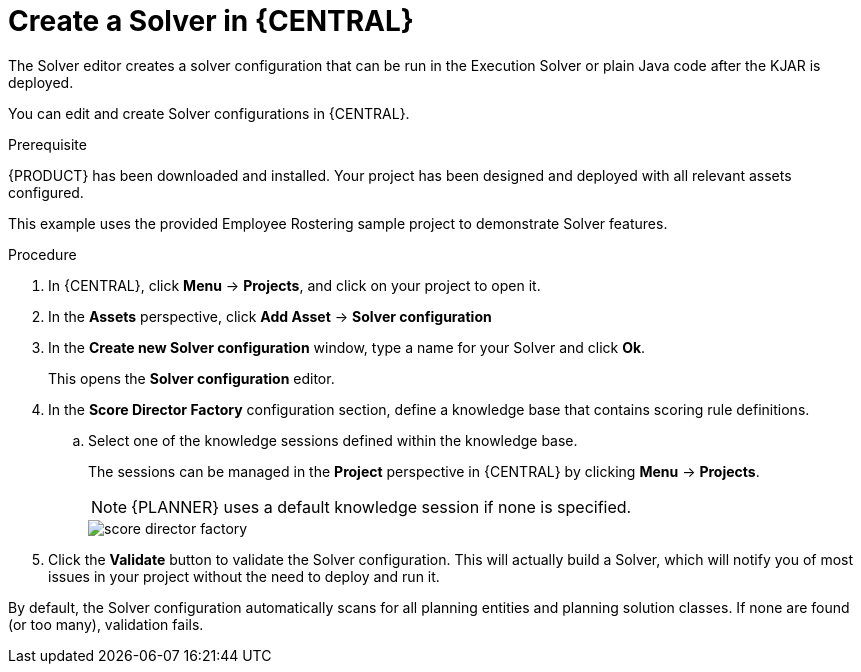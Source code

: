 [id='optimizer-solver-configuration-proc']
= Create a Solver in {CENTRAL}

The Solver editor creates a solver configuration that can be run in the Execution Solver or plain Java code after the KJAR is deployed.

You can edit and create Solver configurations in {CENTRAL}.

.Prerequisite
{PRODUCT} has been downloaded and installed. Your project has been designed and deployed with all relevant assets configured. 
 
This example uses the provided Employee Rostering sample project to demonstrate Solver features.

.Procedure

. In {CENTRAL}, click *Menu* -> *Projects*, and click on your project to open it.
. In the *Assets* perspective, click *Add Asset* -> *Solver configuration*
. In the *Create new Solver configuration* window, type a name for your Solver and click *Ok*.
+
This opens the *Solver configuration* editor.

. In the *Score Director Factory* configuration section, define a knowledge base that contains scoring rule definitions.
.. Select one of the knowledge sessions defined within the knowledge base. 
+ 
The sessions can be managed in the *Project* perspective in {CENTRAL} by clicking *Menu* -> *Projects*.
+
[NOTE]
====
{PLANNER} uses a default knowledge session if none is specified.
====
+
image::optimizer/score_director_factory.png[align="center"]

. Click the *Validate* button to validate the Solver configuration.
This will actually build a Solver, which will notify you of most issues in your project without the need to deploy and run it.

By default, the Solver configuration automatically scans for all planning entities and planning solution classes.
If none are found (or too many), validation fails.

